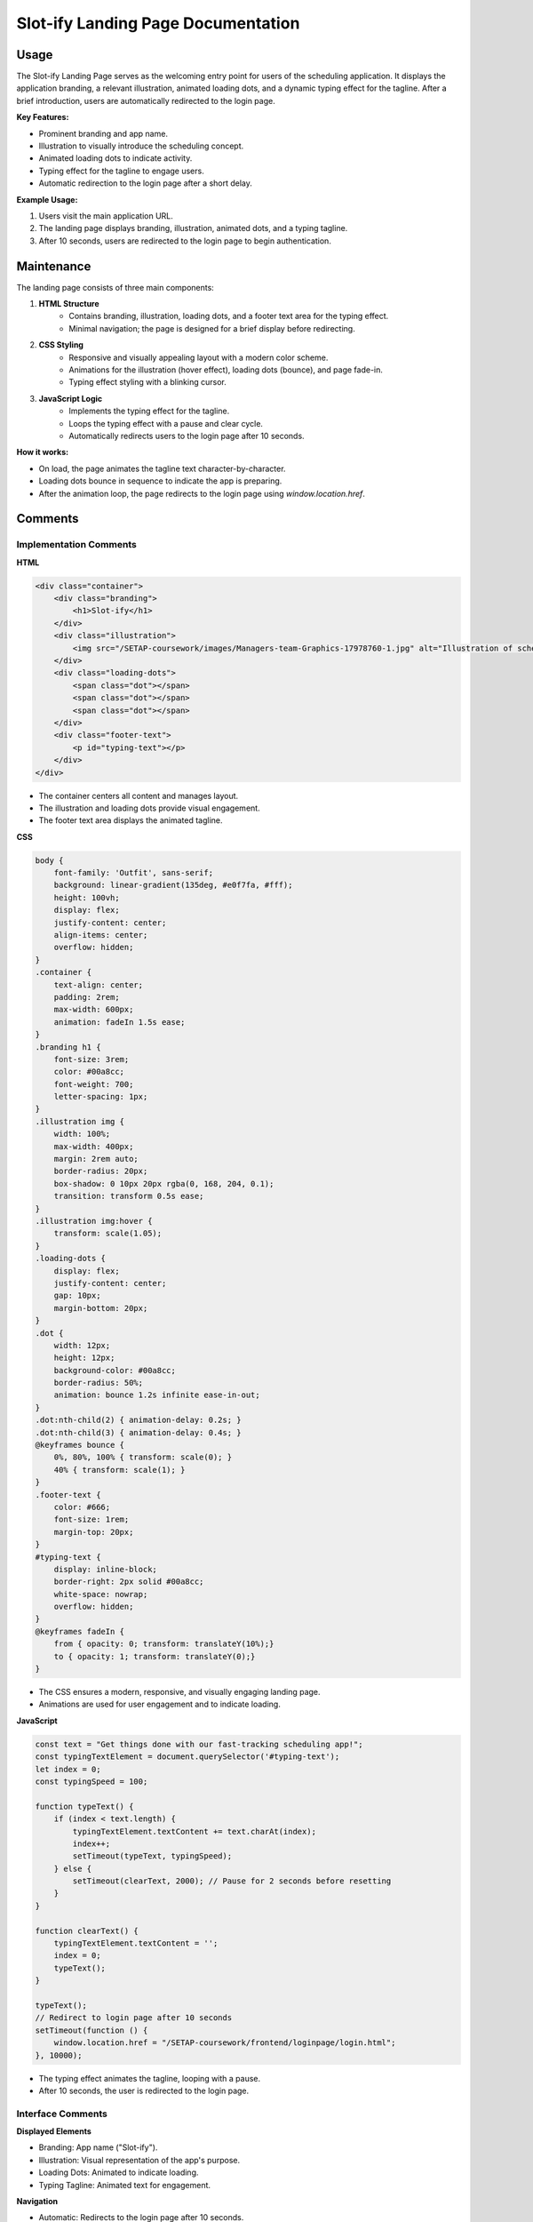 Slot-ify Landing Page Documentation
===================================

Usage
-----

The Slot-ify Landing Page serves as the welcoming entry point for users of the scheduling application. It displays the application branding, a relevant illustration, animated loading dots, and a dynamic typing effect for the tagline. After a brief introduction, users are automatically redirected to the login page.

**Key Features:**

- Prominent branding and app name.
- Illustration to visually introduce the scheduling concept.
- Animated loading dots to indicate activity.
- Typing effect for the tagline to engage users.
- Automatic redirection to the login page after a short delay.

**Example Usage:**

1. Users visit the main application URL.
2. The landing page displays branding, illustration, animated dots, and a typing tagline.
3. After 10 seconds, users are redirected to the login page to begin authentication.

Maintenance
-----------

The landing page consists of three main components:

1. **HTML Structure**
    - Contains branding, illustration, loading dots, and a footer text area for the typing effect.
    - Minimal navigation; the page is designed for a brief display before redirecting.

2. **CSS Styling**
    - Responsive and visually appealing layout with a modern color scheme.
    - Animations for the illustration (hover effect), loading dots (bounce), and page fade-in.
    - Typing effect styling with a blinking cursor.

3. **JavaScript Logic**
    - Implements the typing effect for the tagline.
    - Loops the typing effect with a pause and clear cycle.
    - Automatically redirects users to the login page after 10 seconds.

**How it works:**

- On load, the page animates the tagline text character-by-character.
- Loading dots bounce in sequence to indicate the app is preparing.
- After the animation loop, the page redirects to the login page using `window.location.href`.

Comments
--------

Implementation Comments
~~~~~~~~~~~~~~~~~~~~~~~

**HTML**

.. code-block:: html

    <div class="container">
        <div class="branding">
            <h1>Slot-ify</h1>
        </div>
        <div class="illustration">
            <img src="/SETAP-coursework/images/Managers-team-Graphics-17978760-1.jpg" alt="Illustration of scheduling app">
        </div>
        <div class="loading-dots">
            <span class="dot"></span>
            <span class="dot"></span>
            <span class="dot"></span>
        </div>
        <div class="footer-text">
            <p id="typing-text"></p>
        </div>
    </div>

- The container centers all content and manages layout.
- The illustration and loading dots provide visual engagement.
- The footer text area displays the animated tagline.

**CSS**

.. code-block:: css

    body {
        font-family: 'Outfit', sans-serif;
        background: linear-gradient(135deg, #e0f7fa, #fff);
        height: 100vh;
        display: flex;
        justify-content: center;
        align-items: center;
        overflow: hidden;
    }
    .container {
        text-align: center;
        padding: 2rem;
        max-width: 600px;
        animation: fadeIn 1.5s ease;
    }
    .branding h1 {
        font-size: 3rem;
        color: #00a8cc;
        font-weight: 700;
        letter-spacing: 1px;
    }
    .illustration img {
        width: 100%;
        max-width: 400px;
        margin: 2rem auto;
        border-radius: 20px;
        box-shadow: 0 10px 20px rgba(0, 168, 204, 0.1);
        transition: transform 0.5s ease;
    }
    .illustration img:hover {
        transform: scale(1.05);
    }
    .loading-dots {
        display: flex;
        justify-content: center;
        gap: 10px;
        margin-bottom: 20px;
    }
    .dot {
        width: 12px;
        height: 12px;
        background-color: #00a8cc;
        border-radius: 50%;
        animation: bounce 1.2s infinite ease-in-out;
    }
    .dot:nth-child(2) { animation-delay: 0.2s; }
    .dot:nth-child(3) { animation-delay: 0.4s; }
    @keyframes bounce {
        0%, 80%, 100% { transform: scale(0); }
        40% { transform: scale(1); }
    }
    .footer-text {
        color: #666;
        font-size: 1rem;
        margin-top: 20px;
    }
    #typing-text {
        display: inline-block;
        border-right: 2px solid #00a8cc;
        white-space: nowrap;
        overflow: hidden;
    }
    @keyframes fadeIn {
        from { opacity: 0; transform: translateY(10%);}
        to { opacity: 1; transform: translateY(0);}
    }

- The CSS ensures a modern, responsive, and visually engaging landing page.
- Animations are used for user engagement and to indicate loading.

**JavaScript**

.. code-block:: javascript

    const text = "Get things done with our fast-tracking scheduling app!";
    const typingTextElement = document.querySelector('#typing-text');
    let index = 0;
    const typingSpeed = 100;

    function typeText() {
        if (index < text.length) {
            typingTextElement.textContent += text.charAt(index);
            index++;
            setTimeout(typeText, typingSpeed);
        } else {
            setTimeout(clearText, 2000); // Pause for 2 seconds before resetting
        }
    }

    function clearText() {
        typingTextElement.textContent = '';
        index = 0;
        typeText();
    }

    typeText();
    // Redirect to login page after 10 seconds
    setTimeout(function () {
        window.location.href = "/SETAP-coursework/frontend/loginpage/login.html";
    }, 10000);

- The typing effect animates the tagline, looping with a pause.
- After 10 seconds, the user is redirected to the login page.

Interface Comments
~~~~~~~~~~~~~~~~~~

**Displayed Elements**

- Branding: App name ("Slot-ify").
- Illustration: Visual representation of the app's purpose.
- Loading Dots: Animated to indicate loading.
- Typing Tagline: Animated text for engagement.

**Navigation**

- Automatic: Redirects to the login page after 10 seconds.

----

.. note::
   Update the redirect URL in the JavaScript if the login page location changes.

Index
-----

* :ref:`genindex`
* :ref:`modindex`
* :ref:`search`

